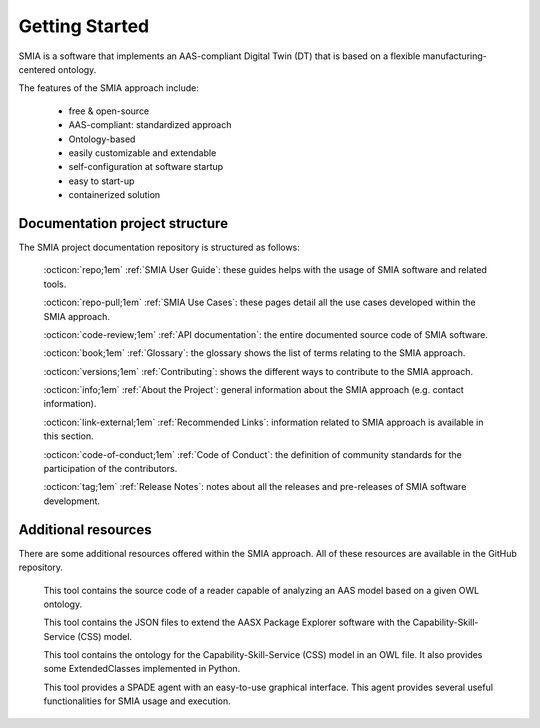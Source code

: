 Getting Started
===============

SMIA is a software that implements an AAS-compliant Digital Twin (DT) that is based on a flexible manufacturing-centered ontology.

.. image:: _static/images/SMIA_logo_positive.png
  :align: center
  :width: 400
  :alt: SMIA main logo

The features of the SMIA approach include:

    - free & open-source
    - AAS-compliant: standardized approach
    - Ontology-based
    - easily customizable and extendable
    - self-configuration at software startup
    - easy to start-up
    - containerized solution

Documentation project structure
-------------------------------

The SMIA project documentation repository is structured as follows:

    :octicon:`repo;1em` :ref:`SMIA User Guide`: these guides helps with the usage of SMIA software and related tools.

    :octicon:`repo-pull;1em` :ref:`SMIA Use Cases`: these pages detail all the use cases developed within the SMIA approach.

    .. :octicon:`repo;1em` :ref:`AAS Developer Guide`: this guide helps with the development of the :term:`AAS model`, that is the basis for SMIA self-configuration.

    :octicon:`code-review;1em` :ref:`API documentation`: the entire documented source code of SMIA software.

    :octicon:`book;1em` :ref:`Glossary`: the glossary shows the list of terms relating to the SMIA approach.

    :octicon:`versions;1em` :ref:`Contributing`: shows the different ways to contribute to the SMIA approach.

    :octicon:`info;1em` :ref:`About the Project`: general information about the SMIA approach (e.g. contact information).

    :octicon:`link-external;1em` :ref:`Recommended Links`: information related to SMIA approach is available in this section.

    :octicon:`code-of-conduct;1em` :ref:`Code of Conduct`: the definition of community standards for the participation of the contributors.

    :octicon:`tag;1em` :ref:`Release Notes`: notes about all the releases and pre-releases of SMIA software development.


Additional resources
--------------------

There are some additional resources offered within the SMIA approach. All of these resources are available in the GitHub repository.

    .. button-link:: https://github.com/ekhurtado/SMIA/tree/main/additional_resources/aas_ontology_reader/
            :color: primary
            :outline:

            :octicon:`mark-github;1em` AAS ontology reader

    This tool contains the source code of a reader capable of analyzing an AAS model based on a given OWL ontology.

    .. button-link:: https://github.com/ekhurtado/SMIA/tree/main/additional_resources/aasx_package_explorer_resources/
            :color: primary
            :outline:

            :octicon:`mark-github;1em` AASX Package Explorer Resources

    This tool contains the JSON files to extend the AASX Package Explorer software with the Capability-Skill-Service (CSS) model.

    .. button-link:: https://github.com/ekhurtado/SMIA/tree/main/additional_resources/css_smia_ontology/
            :color: primary
            :outline:

            :octicon:`mark-github;1em` CSS-SMIA ontology model

    This tool contains the ontology for the Capability-Skill-Service (CSS) model in an OWL file. It also provides some ExtendedClasses implemented in Python.

    .. button-link:: https://github.com/ekhurtado/SMIA/tree/main/additional_resources/gui_agent/
            :color: primary
            :outline:

            :octicon:`mark-github;1em` GUI Agent

    This tool provides a SPADE agent with an easy-to-use graphical interface. This agent provides several useful functionalities for SMIA usage and execution.







.. TODO hay que pensar como hacer esta pagina

.. TODO Pensar si añadir aqui las guias

.. Getting started pages examples

.. `<https://faaast-service.readthedocs.io/en/latest/basics/getting-started.html>`_

.. `<https://ranchermanager.docs.rancher.com/getting-started/overview>`_

.. `<https://kubernetes.io/docs/setup/>`_
